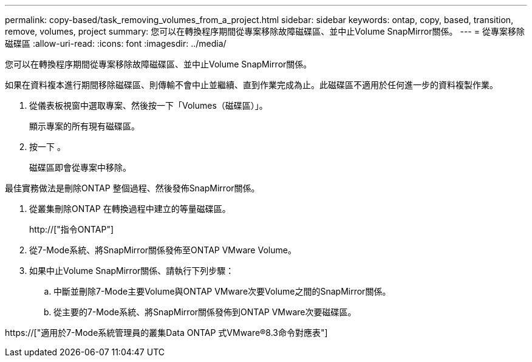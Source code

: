 ---
permalink: copy-based/task_removing_volumes_from_a_project.html 
sidebar: sidebar 
keywords: ontap, copy, based, transition, remove, volumes, project 
summary: 您可以在轉換程序期間從專案移除故障磁碟區、並中止Volume SnapMirror關係。 
---
= 從專案移除磁碟區
:allow-uri-read: 
:icons: font
:imagesdir: ../media/


[role="lead"]
您可以在轉換程序期間從專案移除故障磁碟區、並中止Volume SnapMirror關係。

如果在資料複本進行期間移除磁碟區、則傳輸不會中止並繼續、直到作業完成為止。此磁碟區不適用於任何進一步的資料複製作業。

. 從儀表板視窗中選取專案、然後按一下「Volumes（磁碟區）」。
+
顯示專案的所有現有磁碟區。

. 按一下 image:../media/delete_schedule.gif[""]。
+
磁碟區即會從專案中移除。



最佳實務做法是刪除ONTAP 整個過程、然後發佈SnapMirror關係。

. 從叢集刪除ONTAP 在轉換過程中建立的等量磁碟區。
+
http://["指令ONTAP"]

. 從7-Mode系統、將SnapMirror關係發佈至ONTAP VMware Volume。
. 如果中止Volume SnapMirror關係、請執行下列步驟：
+
.. 中斷並刪除7-Mode主要Volume與ONTAP VMware次要Volume之間的SnapMirror關係。
.. 從主要的7-Mode系統、將SnapMirror關係發佈到ONTAP VMware次要磁碟區。




https://["適用於7-Mode系統管理員的叢集Data ONTAP 式VMware®8.3命令對應表"]
